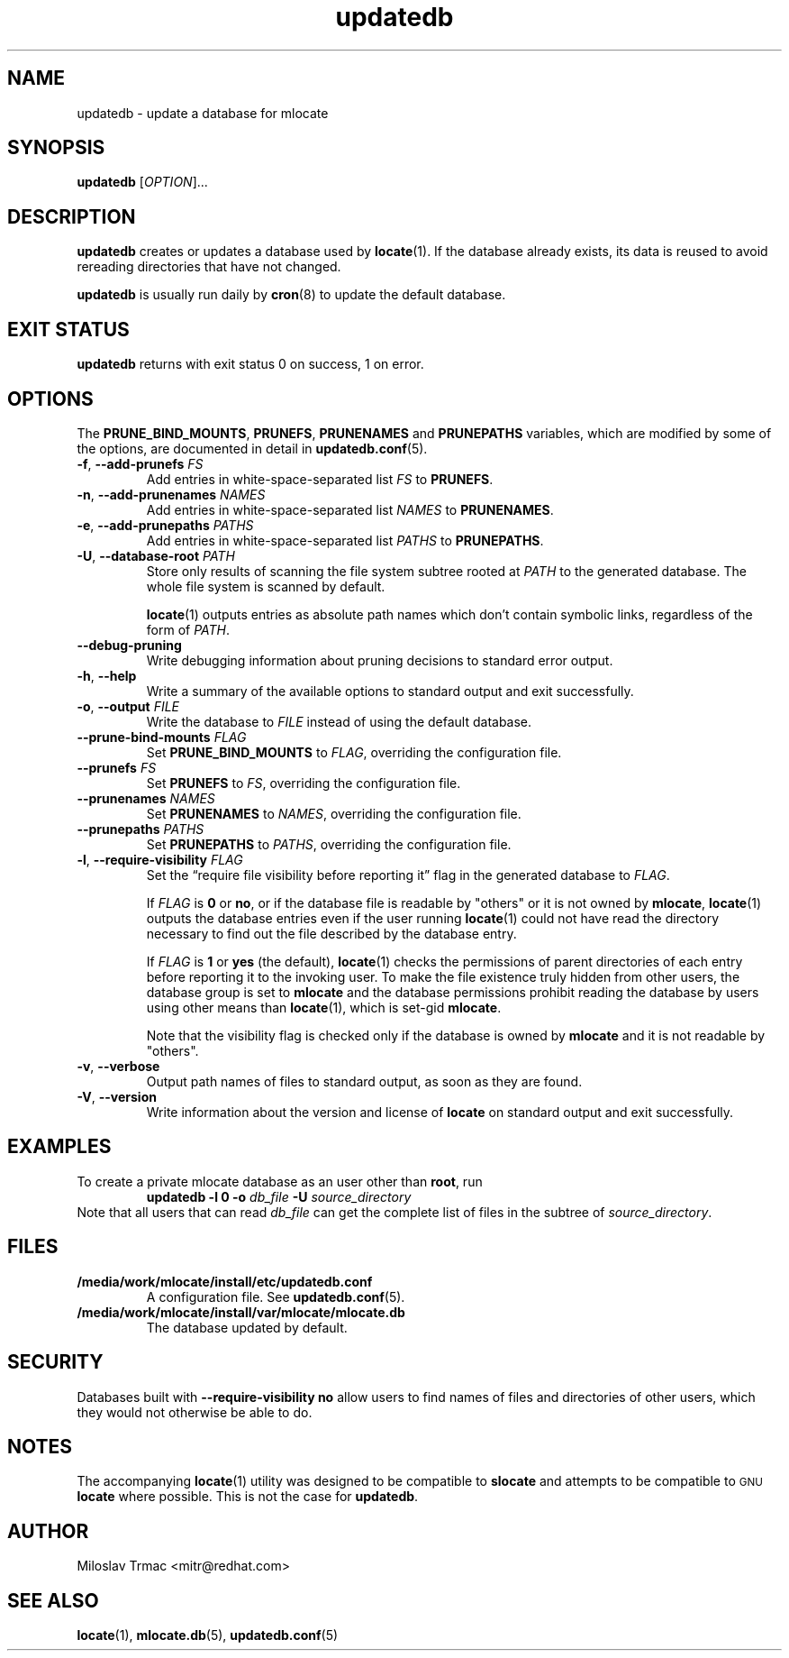 .\" A man page for updatedb(8). -*- nroff -*-
.\"
.\" Copyright (C) 2005, 2007, 2008 Red Hat, Inc. All rights reserved.
.\"
.\" This copyrighted material is made available to anyone wishing to use,
.\" modify, copy, or redistribute it subject to the terms and conditions of the
.\" GNU General Public License v.2.
.\"
.\" This program is distributed in the hope that it will be useful, but WITHOUT
.\" ANY WARRANTY; without even the implied warranty of MERCHANTABILITY or
.\" FITNESS FOR A PARTICULAR PURPOSE. See the GNU General Public License for
.\" more details.
.\"
.\" You should have received a copy of the GNU General Public License along
.\" with this program; if not, write to the Free Software Foundation, Inc.,
.\" 51 Franklin Street, Fifth Floor, Boston, MA 02110-1301, USA.
.\"
.\" Author: Miloslav Trmac <mitr@redhat.com>
.TH updatedb 8 "Jun 2008" mlocate

.SH NAME
updatedb \- update a database for mlocate

.SH SYNOPSIS

\fBupdatedb\fR [\fIOPTION\fR]...

.SH DESCRIPTION
.B updatedb
creates or updates a database used by
.BR locate (1).
If the database already exists,
its data is reused
to avoid rereading directories that have not changed.

.B updatedb
is usually run daily by
.BR cron (8)
to update the default database.

.SH EXIT STATUS
.B updatedb
returns with exit status 0 on success, 1 on error.

.SH OPTIONS
The \fBPRUNE_BIND_MOUNTS\fR, \fBPRUNEFS\fR,
.B PRUNENAMES
and
.B PRUNEPATHS
variables, which are modified by some of the options, are documented in detail
in
.BR updatedb.conf (5).

.TP
\fB\-f\fR, \fB\-\-add-prunefs\fB \fIFS\fR
Add entries in white-space-separated list \fIFS\fR to \fBPRUNEFS\fR.

.TP
\fB\-n\fR, \fB\-\-add-prunenames\fB \fINAMES\fR
Add entries in white-space-separated list \fINAMES\fR to \fBPRUNENAMES\fR.

.TP
\fB\-e\fR, \fB\-\-add-prunepaths\fB \fIPATHS\fR
Add entries in white-space-separated list \fIPATHS\fR to \fBPRUNEPATHS\fR.

.TP
\fB\-U\fR, \fB\-\-database\-root\fR \fIPATH\fR
Store only results of scanning the file system subtree rooted at \fIPATH\fR to
the generated database.
The whole file system is scanned by default.

.BR locate (1)
outputs entries as absolute path names which don't contain symbolic links,
regardless of the form of \fIPATH\fR.

.TP
\fB\-\-debug\-pruning\fR
Write debugging information about pruning decisions to standard error output.

.TP
\fB\-h\fR, \fB\-\-help\fR
Write a summary of the available options to standard output
and exit successfully.

.TP
\fB\-o\fR, \fB\-\-output\fR \fIFILE\fR
Write the database to
.I FILE
instead of using the default database.

.TP
\fB\-\-prune\-bind\-mounts\fR \fIFLAG\fR
Set
.B PRUNE_BIND_MOUNTS
to \fIFLAG\fR, overriding the configuration file.

.TP
\fB\-\-prunefs\fR \fIFS\fR
Set \fBPRUNEFS\fR to \fIFS\fR, overriding the configuration file.

.TP
\fB\-\-prunenames\fR \fINAMES\fR
Set \fBPRUNENAMES\fR to \fINAMES\fR, overriding the configuration file.

.TP
\fB\-\-prunepaths\fR \fIPATHS\fR
Set \fBPRUNEPATHS\fR to \fIPATHS\fR, overriding the configuration file.

.TP
\fB\-l\fR, \fB\-\-require\-visibility\fR \fIFLAG\fR
Set the \*(lqrequire file visibility before reporting it\*(rq flag in the
generated database to \fIFLAG\fR.

If
.I FLAG
is
.B 0
or \fBno\fR,
or if the database file is readable by "others"
or it is not owned by \fBmlocate\fR,
.BR locate (1)
outputs the database entries even if the user running
.BR locate (1)
could not have read the directory necessary to find out the file described
by the database entry.

If
.I FLAG
is
.B 1
or
.B yes
(the default),
.BR locate (1)
checks the permissions of parent directories of each entry
before reporting it to the invoking user.
To make the file existence truly hidden from other users, the database
group is set to
.B mlocate
and the database permissions prohibit reading the database by users using
other means than
.BR locate (1),
which is set-gid \fBmlocate\fR.

Note that the visibility flag is checked only if the database is owned by
.B mlocate
and it is not readable by "others".

.TP
\fB\-v\fR, \fB\-\-verbose\fR
Output path names of files to standard output, as soon as they are found.

.TP
\fB\-V\fR, \fB\-\-version\fR
Write information about the version and license of
.B locate
on standard output and exit successfully.

.SH EXAMPLES
To create a private mlocate database as an user other than \fBroot\fR,
run
.RS
.B updatedb -l 0 \-o
.I db_file
.B \-U
.I source_directory
.RE
Note that all users that can read
.I db_file
can get the complete list of files in the subtree of \fIsource_directory\fR.

.SH FILES
.TP
\fB/media/work/mlocate/install/etc/updatedb.conf\fR
A configuration file.  See
.BR updatedb.conf (5).

.TP
\fB/media/work/mlocate/install/var/mlocate/mlocate.db\fR
The database updated by default.

.SH SECURITY
Databases built with
.B \-\-require\-visibility no
allow users to find names of files and directories of other users,
which they would not otherwise be able to do.

.SH NOTES
The accompanying
.BR locate (1)
utility was designed to be compatible to
.B slocate
and attempts to be compatible to
.SM GNU
.B locate
where possible.
This is not the case for \fBupdatedb\fR.

.SH AUTHOR
Miloslav Trmac <mitr@redhat.com>

.SH SEE ALSO
.BR locate (1),
.BR mlocate.db (5),
.BR updatedb.conf (5)
